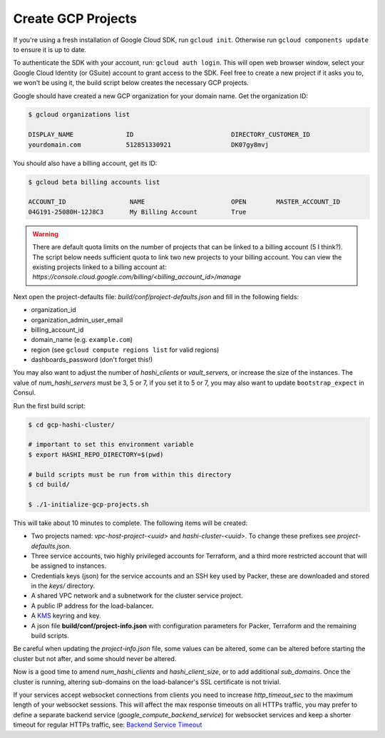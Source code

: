 *********************************
Create GCP Projects
*********************************

If you're using a fresh installation of Google Cloud SDK, run  ``gcloud init``. Otherwise run ``gcloud components update`` to ensure it is up to date.

To authenticate the SDK with your account, run: ``gcloud auth login``. This will open web browser window, select your Google Cloud Identity (or GSuite) account to grant access to the SDK. Feel free to create a new project if it asks you to, we won't be using it, the build script below creates the necessary GCP projects.

Google should have created a new GCP organization for your domain name. Get the organization ID:

.. code-block:: console

    $ gcloud organizations list

    DISPLAY_NAME              ID                          DIRECTORY_CUSTOMER_ID
    yourdomain.com            512851330921                DK07gy8mvj


You should also have a billing account, get its ID:

.. code-block:: console

    $ gcloud beta billing accounts list

    ACCOUNT_ID                 NAME                       OPEN        MASTER_ACCOUNT_ID
    04G191-25080H-12J8C3       My Billing Account         True


.. Warning:: There are default quota limits on the number of projects that can be linked to a billing account (5 I think?). The script below needs sufficient quota to link two new projects to your billing account. You can view the existing projects linked to a billing account at: `https://console.cloud.google.com/billing/<billing_account_id>/manage`


Next open the project-defaults file: `build/conf/project-defaults.json` and fill in the following fields:

- organization_id
- organization_admin_user_email
- billing_account_id
- domain_name   (e.g. ``example.com``)
- region  (see ``gcloud compute regions list`` for valid regions)
- dashboards_password (don't forget this!)

You may also want to adjust the number of `hashi_clients` or `vault_servers`, or increase the size of the instances. The value of `num_hashi_servers` must be 3, 5 or 7, if you set it to 5 or 7, you may also want to update ``bootstrap_expect`` in Consul.


Run the first build script:

.. code-block:: console

    $ cd gcp-hashi-cluster/

    # important to set this environment variable
    $ export HASHI_REPO_DIRECTORY=$(pwd)

    # build scripts must be run from within this directory
    $ cd build/

    $ ./1-initialize-gcp-projects.sh


This will take about 10 minutes to complete. The following items will be created:

- Two projects named: *vpc-host-project-<uuid>* and *hashi-cluster-<uuid>*. To change these prefixes see *project-defaults.json*.
- Three service accounts, two highly privileged accounts for Terraform, and a third more restricted account that will be assigned to instances.
- Credentials keys (json) for the service accounts and an SSH key used by Packer, these are downloaded and stored in the *keys/* directory.
- A shared VPC network and a subnetwork for the cluster service project.
- A public IP address for the load-balancer.
- A `KMS <https://cloud.google.com/security-key-management>`_ keyring and key.
- A json file **build/conf/project-info.json** with configuration parameters for Packer, Terraform and the remaining build scripts.


Be careful when updating the `project-info.json` file, some values can be altered, some can be altered before starting the cluster but not after, and some should never be altered.

Now is a good time to amend `num_hashi_clients` and `hashi_client_size`, or to add additional `sub_domains`. Once the cluster is running, altering sub-domains on the load-balancer's SSL certificate is not trivial.

If your services accept websocket connections from clients you need to increase `http_timeout_sec` to the maximum length of your websocket sessions. This will affect the max response timeouts on all HTTPs traffic, you may prefer to define a separate backend service  (`google_compute_backend_service`) for websocket services and keep a shorter timeout for regular HTTPs traffic, see: `Backend Service Timeout <https://cloud.google.com/load-balancing/docs/backend-service#timeout-setting>`_
